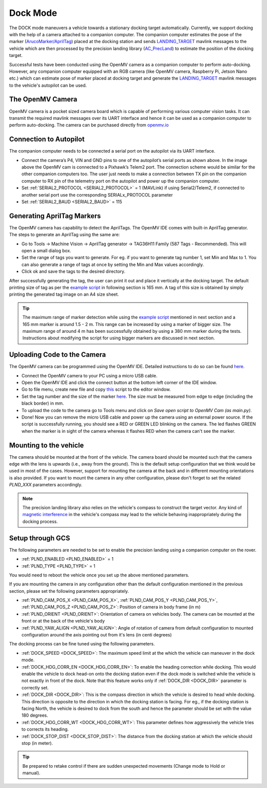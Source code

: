 .. _common-dock-mode:

=========
Dock Mode
=========

The DOCK mode maneuvers a vehicle towards a stationary docking target automatically.
Currently, we support docking with the help of a camera attached to a companion computer.
The companion computer estimates the pose of the marker (`ArucoMarker/AprilTag <https://april.eecs.umich.edu/software/apriltag>`__) placed at the docking station and sends
`LANDING_TARGET <https://mavlink.io/en/messages/common.html#LANDING_TARGET>`__ mavlink messages to the vehicle which are then processed by the precision landing library
(`AC_PrecLand <https://github.com/ArduPilot/ardupilot/tree/master/libraries/AC_PrecLand>`__) to estimate the position of the docking target.

Successful tests have been conducted using the OpenMV camera as a companion computer to perform auto-docking.
However, any companion computer equipped with an RGB camera (like OpenMV camera, Raspberry Pi, Jetson Nano etc.) which can estimate pose
of marker placed at docking target and generate the  `LANDING_TARGET <https://mavlink.io/en/messages/common.html#LANDING_TARGET>`__ mavlink messages to the vehicle's autopilot can be used.

The OpenMV Camera
=================

OpenMV camera is a pocket sized camera board which is capable of performing various computer vision tasks.
It can transmit the required mavlink messages over its UART interface and hence it can be used as a companion computer to perform auto-docking.
The camera can be purchased directly from `openmv.io <https://openmv.io/collections/cams>`__

Connection to Autopilot
=======================

The companion computer needs to be connected a serial port on the autopilot via its UART interface.

.. image:: ../../../images/openmv-pixhawk.jpg
   :target: ../_images/openmv-pixhawk.jpg
   :width: 600px

- Connect the camera’s P4, VIN and GND pins to one of the autopilot’s serial ports as shown above. In the image above the OpenMV cam is connected to a Pixhawk’s Telem2 port.
  The connection scheme would be similar for the other companion computers too. The user just needs to make a connection between
  TX pin on the companion computer to RX pin of the telemetry port on the autopilot and power up the companion computer.
- Set :ref:`SERIAL2_PROTOCOL <SERIAL2_PROTOCOL>` = 1 (MAVLink) if using Serial2/Telem2, if connected to another serial port use the corresponding SERIALx_PROTOCOL parameter
- Set :ref:`SERIAL2_BAUD <SERIAL2_BAUD>` = 115

Generating AprilTag Markers
===========================

.. image:: ../../../images/openmv-apriltag-generator.png
   :target: ../_images/openmv-apriltag-generator.png
   :width: 600px

The OpenMV camera has capability to detect the AprilTags. The OpenMV IDE comes with built-in AprilTag generator. The steps to generate an AprilTag using the same are:

- Go to Tools -> Machine Vision -> AprilTag generator -> TAG36H11 Family (587 Tags - Recommended). This will open a small dialog box.
- Set the range of tags you want to generate. For eg. if you want to generate tag number 1, set Min and Max to 1. You can also generate a range of tags at once by setting the Min and Max values accordingly.
- Click ok and save the tags to the desired directory.

After successfully generating the tag, the user can print it out and place it vertically at the docking target.
The default printing size of tag as per the `example script <https://github.com/openmv/openmv/blob/master/scripts/examples/07-Interface-Library/02-MAVLink/mavlink_apriltags_landing_target.py>`__ in following section is 165 mm.
A tag of this size is obtained by simply printing the generated tag image on an A4 size sheet.

.. tip::

    The maximum range of marker detection while using the `example script <https://github.com/openmv/openmv/blob/master/scripts/examples/07-Interface-Library/02-MAVLink/mavlink_apriltags_landing_target.py>`__
    mentioned in next section and a 165 mm marker is around 1.5 - 2 m. This range can be increased by using a marker of bigger size. The maximum range of around 4 m has been successfully
    obtained by using a 380 mm marker during the tests. Instructions about modifying the script for using bigger markers are discussed in next section.

Uploading Code to the Camera
============================

The OpenMV camera can be programmed using the OpenMV IDE. Detailed instructions to do so can be found `here <http://docs.openmv.io/openmvcam/tutorial/index.html>`__.

- Connect the OpenMV camera to your PC using  a micro USB cable.
- Open the OpenMV IDE and click the connect button at the bottom left corner of the IDE window.
- Go to file menu, create new file and copy `this <https://github.com/openmv/openmv/blob/master/scripts/examples/07-Interface-Library/02-MAVLink/mavlink_apriltags_landing_target.py>`__
  script to the editor window.
- Set the tag number and the size of the marker `here <https://github.com/openmv/openmv/blob/8587f8d7c6d2c23b75e86154c73ae45bc8935bc0/scripts/examples/07-Interface-Library/02-MAVLink/mavlink_apriltags_landing_target.py#L29>`__.
  The size must be measured from edge to edge (including the black border) in mm.
- To upload the code to the camera go to Tools menu and click on `Save open script to OpenMV Cam (as main.py)`.
- Done! Now you can remove the micro USB cable and power up the camera using an external power source.
  If the script is successfully running, you should see a RED or GREEN LED blinking on the camera. The led flashes GREEN when the marker is in sight of the camera whereas it flashes RED when the camera can't see the marker.

Mounting to the vehicle
=======================

The camera should be mounted at the front of the vehicle. The camera board should be mounted such that the camera edge with
the lens is upwards (i.e., away from the ground). This is the default setup configuration that we think would be used
in most of the cases. However, support for mounting the camera at the back and in different mounting orientations is also provided.
If you want to mount the camera in any other configuration, please don't forget to set the related `PLND_XXX` parameters accordingly.

.. note::
    The precision landing library also relies on the vehicle's compass to construct the target vector.
    Any kind of `magnetic interference <https://ardupilot.org/rover/docs/common-magnetic-interference.html>`__ in the vehicle's compass may lead to the vehicle behaving inappropriately during the docking process.

Setup through GCS
=================

The following parameters are needed to be set to enable the precision landing using a companion computer on the rover.

-  :ref:`PLND_ENABLED <PLND_ENABLED>` = 1
-  :ref:`PLND_TYPE <PLND_TYPE>` = 1

You would need to reboot the vehicle once you set up the above mentioned parameters.

If you are mounting the camera in any configuration other than the default configuration mentioned in the previous section, please set the following parameters appropriately.

-  :ref:`PLND_CAM_POS_X <PLND_CAM_POS_X>`, :ref:`PLND_CAM_POS_Y <PLND_CAM_POS_Y>`, :ref:`PLND_CAM_POS_Z <PLND_CAM_POS_Z>`: Position of camera in body frame (in m)
-  :ref:`PLND_ORIENT <PLND_ORIENT>`: Orientation of camera on vehicles body. The camera can be mounted at the front or at the back of the vehicle's body
-  :ref:`PLND_YAW_ALIGN <PLND_YAW_ALIGN>`: Angle of rotation of camera from default configuration to mounted configuration around the axis pointing out from it's lens (in centi degrees)

The docking process can be fine tuned using the following parameters.

- :ref:`DOCK_SPEED <DOCK_SPEED>`: The maximum speed limit at the which the vehicle can maneuver in the dock mode.
- :ref:`DOCK_HDG_CORR_EN <DOCK_HDG_CORR_EN>`: To enable the heading correction while docking. This would enable the vehicle to dock head-on onto the docking station even if the dock mode is switched while the vehicle is not exactly in front of the dock. Note that this feature works only if :ref:`DOCK_DIR <DOCK_DIR>` parameter is correctly set.
- :ref:`DOCK_DIR <DOCK_DIR>`: This is the compass direction in which the vehicle is desired to head while docking. This direction is opposite to the direction in which the docking station is facing. For eg., if the docking station is facing North, the vehicle is desired to dock from the south and hence the parameter should be set with the value 180 degrees.
- :ref:`DOCK_HDG_CORR_WT <DOCK_HDG_CORR_WT>`: This parameter defines how aggressively the vehicle tries to corrects its heading.
- :ref:`DOCK_STOP_DIST <DOCK_STOP_DIST>`: The distance from the docking station at which the vehicle should stop (in meter).

.. tip::

   Be prepared to retake control if there are sudden unexpected
   movements (Change mode to Hold or manual).